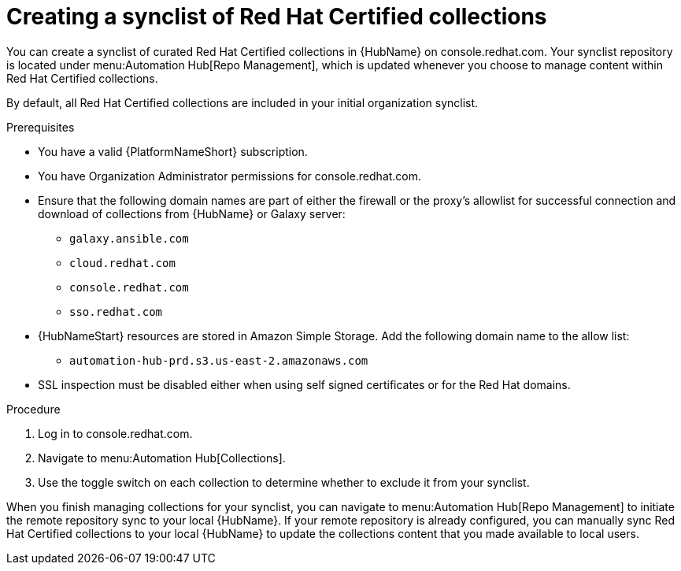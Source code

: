// Module included in the following assemblies:
// obtaining-token/master.adoc
[id="proc-create-synclist"]

= Creating a synclist of Red Hat Certified collections

You can create a synclist of curated Red Hat Certified collections in {HubName} on console.redhat.com. 
Your synclist repository is located under menu:Automation Hub[Repo Management], which is updated whenever you choose to manage content within Red Hat Certified collections.

By default, all Red Hat Certified collections are included in your initial organization synclist.

.Prerequisites

* You have a valid {PlatformNameShort} subscription.
* You have Organization Administrator permissions for console.redhat.com.
* Ensure that the following domain names are part of either the firewall or the proxy's allowlist for successful connection and download of collections from {HubName} or Galaxy server:
** `galaxy.ansible.com`
** `cloud.redhat.com`
** `console.redhat.com`
** `sso.redhat.com`
* {HubNameStart} resources are stored in Amazon Simple Storage.
Add the following domain name to the allow list:
** `automation-hub-prd.s3.us-east-2.amazonaws.com`
* SSL inspection must be disabled either when using self signed certificates or for the Red Hat domains.


.Procedure

. Log in to console.redhat.com.
. Navigate to menu:Automation Hub[Collections].
. Use the toggle switch on each collection to determine whether to exclude it from your synclist.


When you finish managing collections for your synclist, you can navigate to menu:Automation Hub[Repo Management] to initiate the remote repository sync to your local {HubName}. 
If your remote repository is already configured, you can manually sync Red Hat Certified collections to your local {HubName} to update the collections content that you made available to local users.
